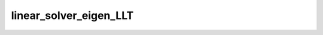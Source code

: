 linear_solver_eigen_LLT
=======================

.. doxygenclass:: o2scl_linalg::linear_solver_eigen_LLT
